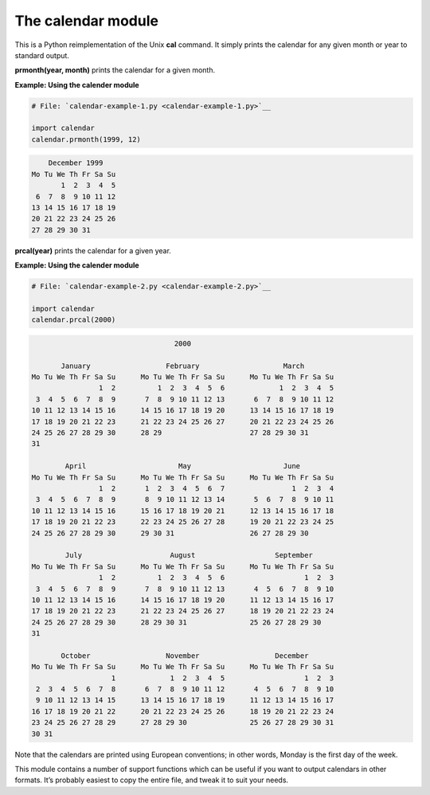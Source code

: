 






The calendar module
====================




This is a Python reimplementation of the Unix **cal** command. It
simply prints the calendar for any given month or year to standard
output.



**prmonth(year, month)** prints the calendar for a given month.

**Example: Using the calender module**

.. sourcecode:: python

    
    # File: `calendar-example-1.py <calendar-example-1.py>`__
    
    import calendar
    calendar.prmonth(1999, 12)
    


.. sourcecode:: python

    
        December 1999
    Mo Tu We Th Fr Sa Su
           1  2  3  4  5
     6  7  8  9 10 11 12
    13 14 15 16 17 18 19
    20 21 22 23 24 25 26
    27 28 29 30 31




**prcal(year)** prints the calendar for a given year.


**Example: Using the calender module**

.. sourcecode:: python

    
    # File: `calendar-example-2.py <calendar-example-2.py>`__
    
    import calendar
    calendar.prcal(2000)
    


.. sourcecode:: python

    
                                      2000
    
           January                  February                    March
    Mo Tu We Th Fr Sa Su      Mo Tu We Th Fr Sa Su      Mo Tu We Th Fr Sa Su
                    1  2          1  2  3  4  5  6             1  2  3  4  5
     3  4  5  6  7  8  9       7  8  9 10 11 12 13       6  7  8  9 10 11 12
    10 11 12 13 14 15 16      14 15 16 17 18 19 20      13 14 15 16 17 18 19
    17 18 19 20 21 22 23      21 22 23 24 25 26 27      20 21 22 23 24 25 26
    24 25 26 27 28 29 30      28 29                     27 28 29 30 31
    31
    
            April                      May                      June
    Mo Tu We Th Fr Sa Su      Mo Tu We Th Fr Sa Su      Mo Tu We Th Fr Sa Su
                    1  2       1  2  3  4  5  6  7                1  2  3  4
     3  4  5  6  7  8  9       8  9 10 11 12 13 14       5  6  7  8  9 10 11
    10 11 12 13 14 15 16      15 16 17 18 19 20 21      12 13 14 15 16 17 18
    17 18 19 20 21 22 23      22 23 24 25 26 27 28      19 20 21 22 23 24 25
    24 25 26 27 28 29 30      29 30 31                  26 27 28 29 30
    
            July                     August                   September
    Mo Tu We Th Fr Sa Su      Mo Tu We Th Fr Sa Su      Mo Tu We Th Fr Sa Su
                    1  2          1  2  3  4  5  6                   1  2  3
     3  4  5  6  7  8  9       7  8  9 10 11 12 13       4  5  6  7  8  9 10
    10 11 12 13 14 15 16      14 15 16 17 18 19 20      11 12 13 14 15 16 17
    17 18 19 20 21 22 23      21 22 23 24 25 26 27      18 19 20 21 22 23 24
    24 25 26 27 28 29 30      28 29 30 31               25 26 27 28 29 30
    31
    
           October                  November                  December
    Mo Tu We Th Fr Sa Su      Mo Tu We Th Fr Sa Su      Mo Tu We Th Fr Sa Su
                       1             1  2  3  4  5                   1  2  3
     2  3  4  5  6  7  8       6  7  8  9 10 11 12       4  5  6  7  8  9 10
     9 10 11 12 13 14 15      13 14 15 16 17 18 19      11 12 13 14 15 16 17
    16 17 18 19 20 21 22      20 21 22 23 24 25 26      18 19 20 21 22 23 24
    23 24 25 26 27 28 29      27 28 29 30               25 26 27 28 29 30 31
    30 31





Note that the calendars are printed using European conventions; in
other words, Monday is the first day of the week.



This module contains a number of support functions which can be useful
if you want to output calendars in other formats. It’s probably
easiest to copy the entire file, and tweak it to suit your needs.


